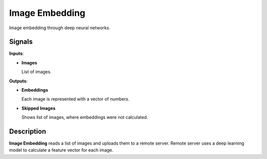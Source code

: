 Image Embedding
================

.. figure:: icons/imageembedding.png

Image embedding through deep neural networks.

Signals
-------

**Inputs**:

-  **Images**

   List of images.

**Outputs**:

-  **Embeddings**

   Each image is represented with a vector of numbers.

-  **Skipped Images**

   Shows list of images, where embeddings were not calculated.

Description
-----------

**Image Embedding** reads a list of images and uploads them to a remote 
server. Remote server uses a deep learning model to calculate a feature 
vector for each image.


